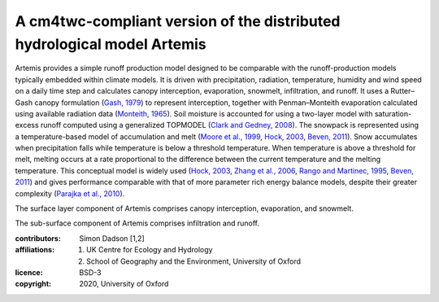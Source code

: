 A cm4twc-compliant version of the distributed hydrological model Artemis
------------------------------------------------------------------------

Artemis provides a simple runoff production model designed to be
comparable with the runoff-production models typically embedded
within climate models. It is driven with precipitation, radiation,
temperature, humidity and wind speed on a daily time step and
calculates canopy interception, evaporation, snowmelt, infiltration,
and runoff. It uses a Rutter–Gash canopy formulation (`Gash, 1979`_)
to represent interception, together with Penman–Monteith evaporation
calculated using available radiation data (`Monteith, 1965`_). Soil
moisture is accounted for using a two-layer model with
saturation-excess runoff computed using a generalized TOPMODEL
(`Clark and Gedney, 2008`_). The snowpack is represented using a
temperature-based model of accumulation and melt (`Moore et al.,
1999`_, `Hock, 2003`_, `Beven, 2011`_). Snow accumulates when
precipitation falls while temperature is below a threshold
temperature. When temperature is above a threshold for melt, melting
occurs at a rate proportional to the difference between the current
temperature and the melting temperature. This conceptual model is
widely used (`Hock, 2003`_, `Zhang et al., 2006`_, `Rango and
Martinec, 1995`_, `Beven, 2011`_) and gives performance comparable
with that of more parameter rich energy balance models, despite
their greater complexity (`Parajka et al., 2010`_).

The surface layer component of Artemis comprises canopy interception,
evaporation, and snowmelt.

The sub-surface component of Artemis comprises infiltration and runoff.

.. _`Gash, 1979`: https://doi.org/10.1002/qj.49710544304
.. _`Monteith, 1965`: https://repository.rothamsted.ac.uk/item/8v5v7
.. _`Clark and Gedney, 2008`: https://doi.org/10.1029/2007JD008940
.. _`Moore et al., 1999`: https://doi.org/10.5194/hess-3-233-1999
.. _`Hock, 2003`: https://doi.org/10.1016/S0022-1694(03)00257-9
.. _`Beven, 2011`: http://doi.org/10.1002/9781119951001
.. _`Rango and Martinec, 1995`: https://doi.org/10.1111/j.1752-1688.1995.tb03392.x
.. _`Zhang et al., 2006`: https://doi.org/10.3189/172756406781811952
.. _`Parajka et al., 2010`: https://doi.org/10.1029/2010JD014086

:contributors: Simon Dadson [1,2]
:affiliations:
    1. UK Centre for Ecology and Hydrology
    2. School of Geography and the Environment, University of Oxford
:licence: BSD-3
:copyright: 2020, University of Oxford

